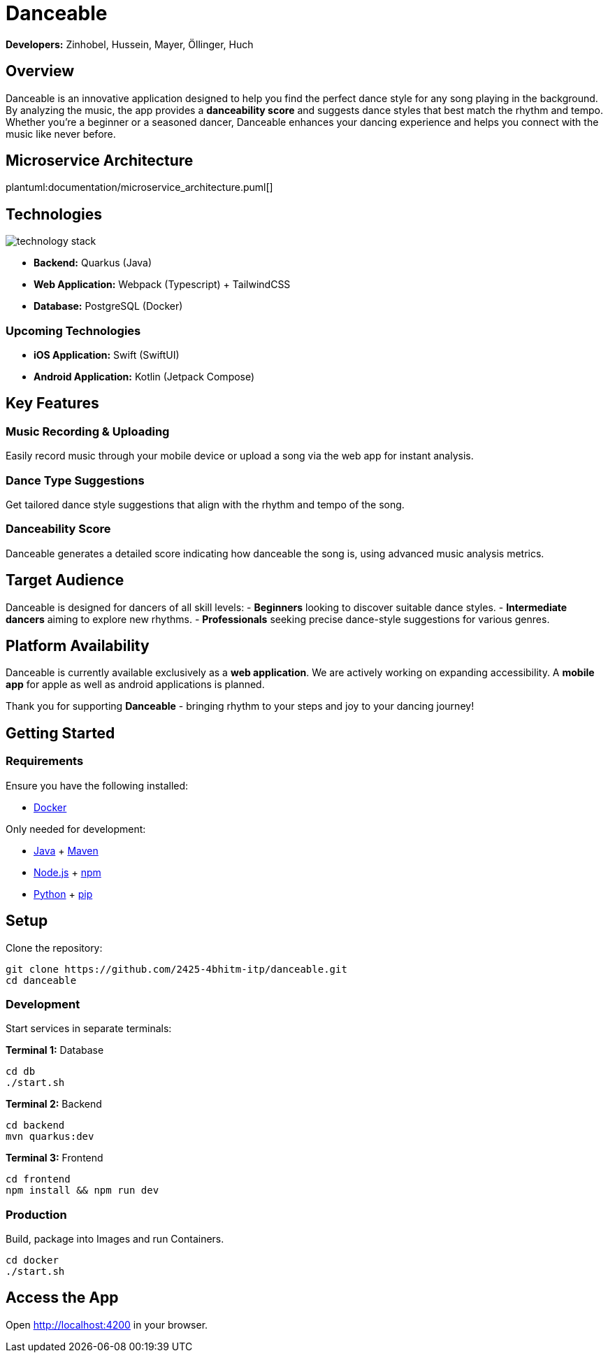 = Danceable

*Developers:* Zinhobel, Hussein, Mayer, Öllinger, Huch

== Overview

Danceable is an innovative application designed to help you find the perfect dance style for any song playing in the background. By analyzing the music, the app provides a *danceability score* and suggests dance styles that best match the rhythm and tempo. Whether you're a beginner or a seasoned dancer, Danceable enhances your dancing experience and helps you connect with the music like never before.

== Microservice Architecture

plantuml:documentation/microservice_architecture.puml[]

== Technologies

image::documentation/technology_stack.jpg[]

- *Backend:* Quarkus (Java)
- *Web Application:* Webpack (Typescript) + TailwindCSS
- *Database:* PostgreSQL (Docker)

=== Upcoming Technologies

- *iOS Application:* Swift (SwiftUI)
- *Android Application:* Kotlin (Jetpack Compose)

== Key Features

=== Music Recording & Uploading
Easily record music through your mobile device or upload a song via the web app for instant analysis.

=== Dance Type Suggestions
Get tailored dance style suggestions that align with the rhythm and tempo of the song.

=== Danceability Score
Danceable generates a detailed score indicating how danceable the song is, using advanced music analysis metrics.

== Target Audience

Danceable is designed for dancers of all skill levels:
- *Beginners* looking to discover suitable dance styles.
- *Intermediate dancers* aiming to explore new rhythms.
- *Professionals* seeking precise dance-style suggestions for various genres.

== Platform Availability

Danceable is currently available exclusively as a *web application*.
We are actively working on expanding accessibility. A *mobile app* for apple as well as android applications is planned.

Thank you for supporting *Danceable* - bringing rhythm to your steps and joy to your dancing journey!

== Getting Started

=== Requirements
Ensure you have the following installed:

- link:https://www.docker.com/products/docker-desktop/[Docker]

Only needed for development:

- link:https://www.java.com/de/download/manual.jsp[Java] + link:https://maven.apache.org/download.cgi[Maven]
- link:https://nodejs.org/en/download/package-manager[Node.js] + link:https://docs.npmjs.com/downloading-and-installing-node-js-and-npm[npm]
- link:https://www.python.org/downloads/[Python] + link:https://pip.pypa.io/en/stable/installation/[pip]

== Setup

Clone the repository:
[source]
----
git clone https://github.com/2425-4bhitm-itp/danceable.git
cd danceable
----

=== Development

Start services in separate terminals:

**Terminal 1:**
Database

[source]
----
cd db
./start.sh
----

**Terminal 2:**
Backend

[source]
----
cd backend
mvn quarkus:dev
----

**Terminal 3:**
Frontend

[source]
----
cd frontend
npm install && npm run dev
----

=== Production
Build, package into Images and run Containers.

[source]
----
cd docker
./start.sh
----

== Access the App

Open link:http://localhost:4200[http://localhost:4200] in your browser.